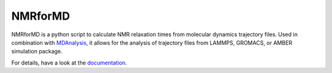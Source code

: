NMRforMD 
########

NMRforMD is a python script to calculate NMR relaxation times from
molecular dynamics trajectory files. Used in combination with
`MDAnalysis`_, it allows for the analysis of trajectory files from LAMMPS,
GROMACS, or AMBER simulation package.

For details, have a look at the `documentation`_.

.. _`documentation`: https://nmrformd.readthedocs.io/en/latest/
.. _`MDAnalysis`: https://www.mdanalysis.org/
